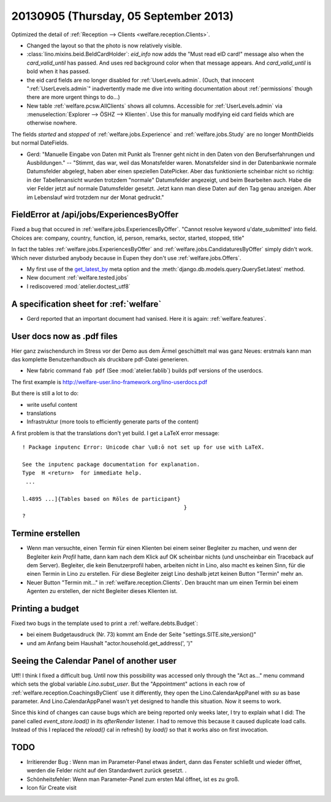 ======================================
20130905 (Thursday, 05 September 2013)
======================================


Optimized the detail of :ref:`Reception --> Clients <welfare.reception.Clients>`.

- Changed the layout so that the photo is now relatively visible.
  
- :class:`lino.mixins.beid.BeIdCardHolder`:
  `eid_info` now adds the "Must read eID card!" message also when the 
  `card_valid_until` has passed. 
  And uses red background color when that message appears.
  And `card_valid_until` is bold when it has passed.

- the eid card fields are no longer disabled for 
  :ref:`UserLevels.admin`.
  (Ouch, that innocent ":ref:`UserLevels.admin`"
  inadvertently made me dive into writing documentation 
  about :ref:`permissions` though there are more urgent things to do...)

- New table :ref:`welfare.pcsw.AllClients` 
  shows all columns.
  Accessible for :ref:`UserLevels.admin` via 
  :menuselection:`Explorer --> ÖSHZ --> Klienten`.
  Use this for manually modifying eid card fields which are otherwise 
  nowhere.


The fields `started` and `stopped` of 
:ref:`welfare.jobs.Experience`
and
:ref:`welfare.jobs.Study`
are no longer MonthDields but normal DateFields.
  
- Gerd: "Manuelle Eingabe von Daten mit Punkt als Trenner geht nicht in 
  den Daten von den Berufserfahrungen und Ausbildungen."
  --
  "Stimmt, das war, weil das Monatsfelder waren. 
  Monatsfelder sind in der Datenbankwie normale Datumsfelder abgelegt, 
  haben aber einen speziellen DatePicker.
  Aber das funktionierte scheinbar nicht so richtig: 
  in der Tabellenansicht wurden trotzdem "normale" 
  Datumsfelder angezeigt, und beim Bearbeiten auch.
  Habe die vier Felder jetzt auf normale Datumsfelder gesetzt. 
  Jetzt kann man diese Daten auf den Tag genau anzeigen. 
  Aber im Lebenslauf wird trotzdem nur der Monat gedruckt."
  




FieldError at /api/jobs/ExperiencesByOffer
------------------------------------------

Fixed a bug that occured in :ref:`welfare.jobs.ExperiencesByOffer`.
"Cannot resolve keyword u'date_submitted' into field. Choices are: 
company, country, function, id, person, remarks, sector, started, stopped, title"

In fact the tables 
:ref:`welfare.jobs.ExperiencesByOffer`
and
:ref:`welfare.jobs.CandidaturesByOffer`
simply didn't work. Which never disturbed anybody because in Eupen they 
don't use :ref:`welfare.jobs.Offers`.

- My first use of the 
  `get_latest_by <https://docs.djangoproject.com/en/dev/ref/models/options/#get-latest-by>`_
  meta option
  and the :meth:`django.db.models.query.QuerySet.latest` method.

- New document :ref:`welfare.tested.jobs`
- I rediscovered :mod:`atelier.doctest_utf8`


A specification sheet for :ref:`welfare`
----------------------------------------

- Gerd reported that an important document had vanised. 
  Here it is again: :ref:`welfare.features`.

User docs now as .pdf files
---------------------------
  
Hier ganz zwischendurch im Stress vor der Demo 
aus dem Ärmel geschüttelt mal was ganz Neues: 
erstmals kann man das komplette Benutzerhandbuch als druckbare pdf-Datei 
generieren.


- New fabric command ``fab pdf`` (See :mod:`atelier.fablib`) builds pdf 
  versions of the userdocs.
  
The first example is 
http://welfare-user.lino-framework.org/lino-userdocs.pdf

But there is still a lot to do:

- write useful content
- translations
- Infrastruktur (more tools to efficiently generate parts of the content)


A first problem is that the translations don't yet build. I get a 
LaTeX error message::

    ! Package inputenc Error: Unicode char \u8:ō not set up for use with LaTeX.

    See the inputenc package documentation for explanation.
    Type  H <return>  for immediate help.
     ...                                              
                                                      
    l.4895 ...]{Tables based on Rōles de participant}
                                                      }
    ? 

Termine erstellen
-----------------

- Wenn man versuchte, einen Termin für einen Klienten bei einem seiner 
  Begleiter zu machen, und wenn der Begleiter *kein Profil* hatte, dann 
  kam nach dem Klick auf OK scheinbar nichts (und unscheinbar ein 
  Traceback auf dem Server). Begleiter, die kein Benutzerprofil haben, 
  arbeiten nicht in Lino, also macht es keinen Sinn, für die einen Termin 
  in Lino zu erstellen. Für diese Begleiter zeigt Lino deshalb jetzt keinen 
  Button "Termin" mehr an.

- Neuer Button "Termin mit..." in :ref:`welfare.reception.Clients`.
  Den braucht man um einen Termin bei einem Agenten zu erstellen, 
  der nicht Begleiter dieses Klienten ist.

Printing a budget
-----------------

Fixed two bugs in the template used to print a :ref:`welfare.debts.Budget`:

- bei einem  Budgetausdruck (Nr. 73) kommt am Ende der Seite 
  "settings.SITE.site_version()" 
- und am Anfang beim Haushalt "actor.household.get_address(', ')"


Seeing the Calendar Panel of another user
-----------------------------------------

Uff! I think I fixed a difficult bug.
Until now this possibility was accessed only through the 
"Act as..." menu command which sets the global variable `Lino.subst_user`.
But the "Appointment" actions in each row of 
:ref:`welfare.reception.CoachingsByClient` use it differently,
they open the Lino.CalendarAppPanel with `su` as base parameter.
And Lino.CalendarAppPanel wasn't yet designed to handle this situation. 
Now it seems to work.

Since this kind of changes can cause bugs which are being reported only 
weeks later, I try to explain what I did:
The panel called `event_store.load()` in its `afterRender` 
listener. I had to remove this because it caused duplicate load calls.  
Instead of this I  replaced the `reload()` cal in refresh() by `load()`
so that it works also on first invocation.


TODO
----

- Irritierender Bug : Wenn man im Parameter-Panel etwas ändert, dann das 
  Fenster schließt und wieder öffnet, werden die Felder nicht auf den 
  Standardwert zurück gesetzt. .
- Schönheitsfehler: Wenn man Parameter-Panel zum ersten Mal öffnet, ist es zu groß.
- Icon für Create visit

